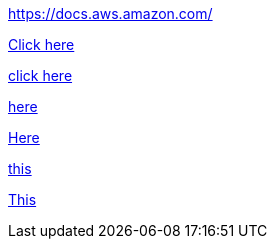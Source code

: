//vale-fixture
link:https://docs.aws.amazon.com/[] 

link:https://docs.aws.amazon.com/[Click here]

link:https://docs.aws.amazon.com/[click here]

link:https://docs.aws.amazon.com/[here]

link:https://docs.aws.amazon.com/[Here]

link:https://docs.aws.amazon.com/[this]

link:https://docs.aws.amazon.com/[This]